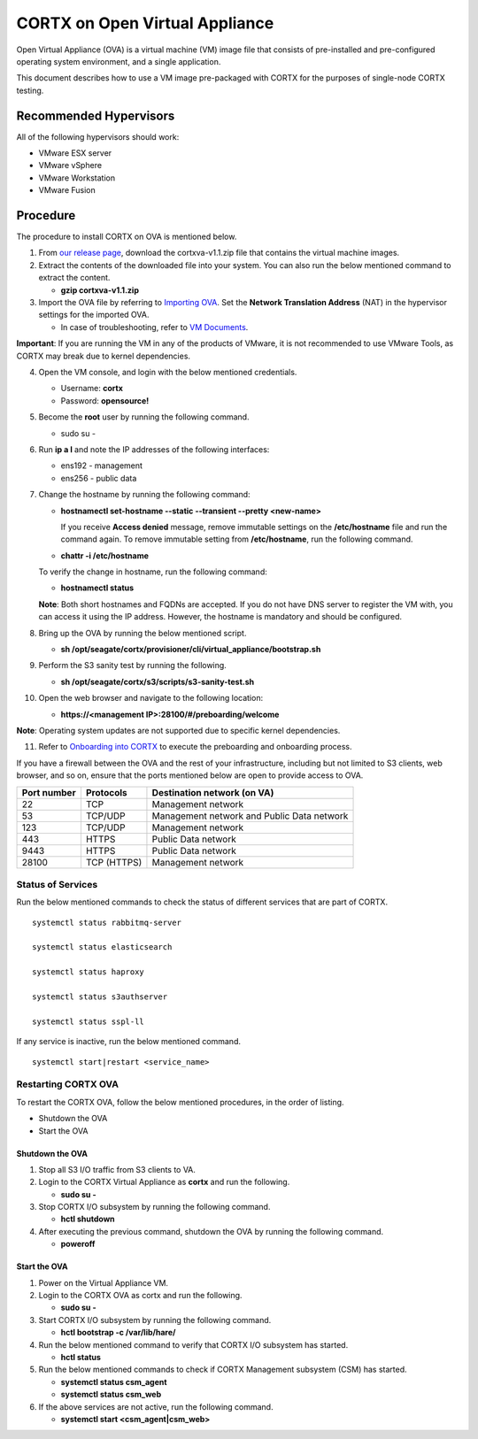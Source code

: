 
===============================
CORTX on Open Virtual Appliance
===============================
Open Virtual Appliance (OVA) is a virtual machine (VM) image file that consists of pre-installed and pre-configured operating system environment, and a single application.

This document describes how to use a VM image pre-packaged with CORTX for the purposes of single-node CORTX testing.

***********************
Recommended Hypervisors
***********************
All of the following hypervisors should work:

* VMware ESX server
* VMware vSphere
* VMware Workstation
* VMware Fusion

**********
Procedure
**********
The procedure to install CORTX on OVA is mentioned below.

1. From `our release page <https://github.com/Seagate/cortx/releases/tag/OVA>`_, download the cortxva-v1.1.zip file that contains the virtual machine images.

2. Extract the contents of the downloaded file into your system. You can also run the below mentioned command to extract the content.

   * **gzip cortxva-v1.1.zip**

3. Import the OVA file by referring to `Importing OVA <Importing_OVA_File.rst>`_. Set the **Network Translation Address** (NAT) in the hypervisor settings for the imported OVA. 

   - In case of troubleshooting, refer to `VM Documents <https://docs.vmware.com/en/VMware-vSphere/index.html>`_.
  
**Important**: If you are running the VM in any of the products of VMware, it is not recommended to use VMware Tools, as CORTX may break due to kernel dependencies.
 
4. Open the VM console, and login with the below mentioned credentials.

   - Username: **cortx**
  
   - Password: **opensource!**

5. Become the **root** user by running the following command.

   - sudo su -
 
6. Run **ip a l** and note the IP addresses of the following interfaces:

   - ens192 - management
 
   - ens256 - public data
 
7. Change the hostname by running the following command:

   - **hostnamectl set-hostname --static --transient --pretty <new-name>**
  
     If you receive **Access denied** message, remove immutable settings on the **/etc/hostname** file and run the command again. To remove immutable setting from **/etc/hostname**, run the following command.
     
   - **chattr -i /etc/hostname**
  
 
   To verify the change in hostname, run the following command:
 
   - **hostnamectl status**
   
   **Note**: Both short hostnames and FQDNs are accepted. If you do not have DNS server to register the VM with, you can access it using the IP address. However, the hostname is mandatory and should be configured.

8. Bring up the OVA by running the below mentioned script.

   - **sh /opt/seagate/cortx/provisioner/cli/virtual_appliance/bootstrap.sh**
   
9. Perform the S3 sanity test by running the following.

   - **sh /opt/seagate/cortx/s3/scripts/s3-sanity-test.sh**
 
10. Open the web browser and navigate to the following location:

    * **https://<management IP>:28100/#/preboarding/welcome**
  
**Note**: Operating system updates are not supported due to specific kernel dependencies.

11. Refer to `Onboarding into CORTX <Preaboarding_and_Onboarding.rst>`_ to execute the preboarding and onboarding process.

If you have a firewall between the OVA and the rest of your infrastructure, including but not limited to S3 clients, web browser, and so on, ensure that the  ports mentioned below are open to provide access to OVA.
  
+----------------------+-------------------+---------------------------------------------+
|    **Port number**   |   **Protocols**   |   **Destination network (on VA)**           |
+----------------------+-------------------+---------------------------------------------+
|          22          |        TCP        |           Management network                |
+----------------------+-------------------+---------------------------------------------+ 
|          53          |      TCP/UDP      | Management network and Public Data network  |
+----------------------+-------------------+---------------------------------------------+ 
|         123          |      TCP/UDP      |              Management network             |
+----------------------+-------------------+---------------------------------------------+
|         443          |       HTTPS       |             Public Data network             |
+----------------------+-------------------+---------------------------------------------+
|         9443         |       HTTPS       |              Public Data network            |
+----------------------+-------------------+---------------------------------------------+
|         28100        |   TCP (HTTPS)     |              Management network             |
+----------------------+-------------------+---------------------------------------------+

Status of Services
==================

Run the below mentioned commands to check the status of different services that are part of CORTX.

::

 systemctl status rabbitmq-server
 
 systemctl status elasticsearch
 
 systemctl status haproxy
 
 systemctl status s3authserver
 
 systemctl status sspl-ll

If any service is inactive, run the below mentioned command.

::

 systemctl start|restart <service_name>

Restarting CORTX OVA
====================
To restart the CORTX OVA, follow the below mentioned procedures, in the order of listing.

- Shutdown the OVA

- Start the OVA

Shutdown the OVA
----------------

.. raw:: html

    <details>
   <summary><a>Click here to view the procedure.</a></summary>
   
1. Stop all S3 I/O traffic from S3 clients to VA.

2. Login to the CORTX Virtual Appliance as **cortx** and run the following.

   * **sudo su -**

3. Stop CORTX I/O subsystem by running the following command.

   * **hctl shutdown** 

4. After executing the previous command, shutdown the OVA by running the following command.

   * **poweroff**
   
.. raw:: html
   
   </details>
 
Start the OVA
--------------

.. raw:: html

    <details>
   <summary><a>Click here to view the procedure.</a></summary>

1. Power on the Virtual Appliance VM.

2. Login to the CORTX OVA as cortx and run the following.

   - **sudo su -**

3. Start CORTX I/O subsystem by running the following command.

   - **hctl bootstrap -c /var/lib/hare/**
   
4. Run the below mentioned command to verify that CORTX I/O subsystem has started.

   - **hctl status**
   
5. Run the below mentioned commands to check if CORTX Management subsystem (CSM) has started.
   
   - **systemctl status csm_agent**
   
   - **systemctl status csm_web**
   
6. If the above services are not active, run the following command.

   - **systemctl start <csm_agent|csm_web>**
   
.. raw:: html
   
   </details>

